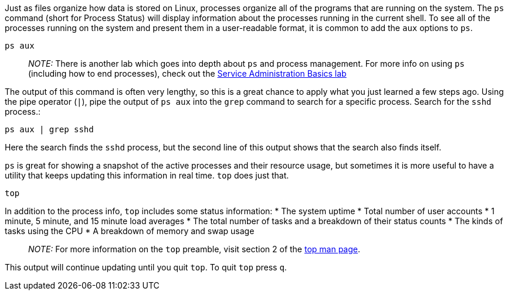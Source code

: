 Just as files organize how data is stored on Linux, processes organize
all of the programs that are running on the system. The `+ps+` command
(short for Process Status) will display information about the processes
running in the current shell. To see all of the processes running on the
system and present them in a user-readable format, it is common to add
the `+aux+` options to `+ps+`.

[source,bash]
----
ps aux
----

____
_NOTE:_ There is another lab which goes into depth about `+ps+` and
process management. For more info on using `+ps+` (including how to end
processes), check out the https://lab.redhat.com/service-admin[Service
Administration Basics lab]
____

The output of this command is often very lengthy, so this is a great
chance to apply what you just learned a few steps ago. Using the pipe
operator (`+|+`), pipe the output of `+ps aux+` into the `+grep+`
command to search for a specific process. Search for the `+sshd+`
process.:

[source,bash]
----
ps aux | grep sshd
----

Here the search finds the `+sshd+` process, but the second line of this
output shows that the search also finds itself.

`+ps+` is great for showing a snapshot of the active processes and their
resource usage, but sometimes it is more useful to have a utility that
keeps updating this information in real time. `+top+` does just that.

[source,bash]
----
top
----

In addition to the process info, `+top+` includes some status
information: * The system uptime * Total number of user accounts * 1
minute, 5 minute, and 15 minute load averages * The total number of
tasks and a breakdown of their status counts * The kinds of tasks using
the CPU * A breakdown of memory and swap usage

____
_NOTE:_ For more information on the `+top+` preamble, visit section 2 of
the https://man7.org/linux/man-pages/man1/top.1.html[top man page].
____

This output will continue updating until you quit `+top+`. To quit
`+top+` press `+q+`.
